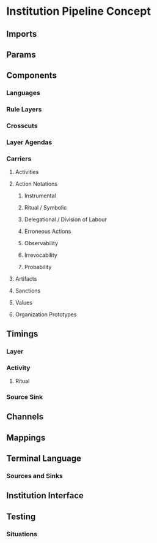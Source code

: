 * Institution Pipeline Concept
** Imports
** Params
** Components
*** Languages
*** Rule Layers
*** Crosscuts
*** Layer Agendas
*** Carriers
**** Activities
**** Action Notations
***** Instrumental
***** Ritual / Symbolic
***** Delegational / Division of Labour
***** Erroneous Actions
***** Observability
***** Irrevocability
***** Probability
**** Artifacts
**** Sanctions
**** Values
**** Organization Prototypes
** Timings
*** Layer
*** Activity
**** Ritual
*** Source Sink
** Channels
** Mappings
** Terminal Language
*** Sources and Sinks
** Institution Interface
** Testing
*** Situations
